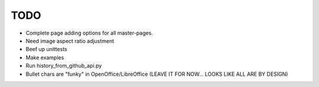 

TODO
====

* Complete page adding options for all master-pages.

* Need image aspect ratio adjustment

* Beef up unittests

* Make examples

* Run history_from_github_api.py

* Bullet chars are "funky" in OpenOffice/LibreOffice
  (LEAVE IT FOR NOW... LOOKS LIKE ALL ARE BY DESIGN)


